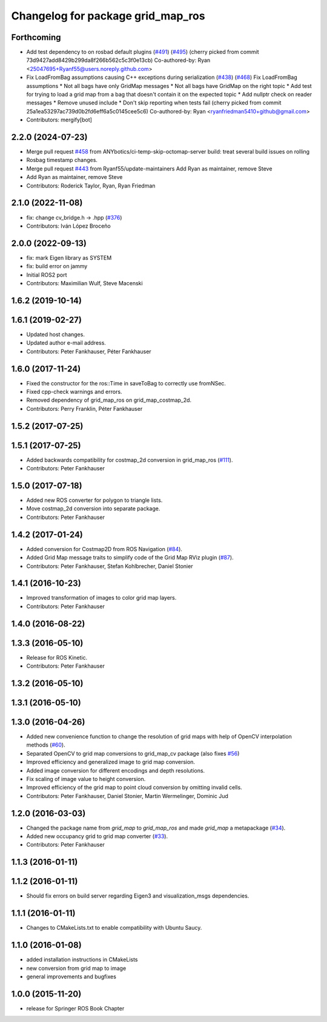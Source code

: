 ^^^^^^^^^^^^^^^^^^^^^^^^^^^^^^^^^^
Changelog for package grid_map_ros
^^^^^^^^^^^^^^^^^^^^^^^^^^^^^^^^^^

Forthcoming
-----------
* Add test dependency to on rosbad default plugins (`#491 <https://github.com/Ryanf55/grid_map/issues/491>`_) (`#495 <https://github.com/Ryanf55/grid_map/issues/495>`_)
  (cherry picked from commit 73d9427add8429b299da8f266b562c5c3f0e13cb)
  Co-authored-by: Ryan <25047695+Ryanf55@users.noreply.github.com>
* Fix LoadFromBag assumptions causing C++ exceptions during serialization (`#438 <https://github.com/Ryanf55/grid_map/issues/438>`_) (`#468 <https://github.com/Ryanf55/grid_map/issues/468>`_)
  Fix LoadFromBag assumptions
  * Not all bags have only GridMap messages
  * Not all bags have GridMap on the right topic
  * Add test for trying to load a grid map from a bag that doesn't
  contain it on the expected topic
  * Add nullptr check on reader messages
  * Remove unused include
  * Don't skip reporting when tests fail
  (cherry picked from commit 25a1ea53297ac739d0b2fd6eff6a5c0145cee5c6)
  Co-authored-by: Ryan <ryanfriedman5410+github@gmail.com>
* Contributors: mergify[bot]

2.2.0 (2024-07-23)
------------------
* Merge pull request `#458 <https://github.com/ANYbotics/grid_map/issues/458>`_ from ANYbotics/ci-temp-skip-octomap-server
  build: treat several build issues on rolling
* Rosbag timestamp changes.
* Merge pull request `#443 <https://github.com/ANYbotics/grid_map/issues/443>`_ from Ryanf55/update-maintainers
  Add Ryan as maintainer, remove Steve
* Add Ryan as maintainer, remove Steve
* Contributors: Roderick Taylor, Ryan, Ryan Friedman

2.1.0 (2022-11-08)
------------------
* fix: change cv_bridge.h -> .hpp (`#376 <https://github.com/ANYbotics/grid_map/issues/376>`_)
* Contributors: Iván López Broceño

2.0.0 (2022-09-13)
------------------
* fix: mark Eigen library as SYSTEM
* fix: build error on jammy
* Initial ROS2 port
* Contributors: Maximilian Wulf, Steve Macenski

1.6.2 (2019-10-14)
------------------

1.6.1 (2019-02-27)
------------------
* Updated host changes.
* Updated author e-mail address.
* Contributors: Peter Fankhauser, Péter Fankhauser

1.6.0 (2017-11-24)
------------------
* Fixed the constructor for the ros::Time in saveToBag to correctly use fromNSec.
* Fixed cpp-check warnings and errors.
* Removed dependency of grid_map_ros on grid_map_costmap_2d.
* Contributors: Perry Franklin, Péter Fankhauser

1.5.2 (2017-07-25)
------------------

1.5.1 (2017-07-25)
------------------
* Added backwards compatibility for costmap_2d conversion in grid_map_ros (`#111 <https://github.com/anybotics/grid_map/issues/111>`_).
* Contributors: Peter Fankhauser

1.5.0 (2017-07-18)
------------------
* Added new ROS converter for polygon to triangle lists.
* Move costmap_2d conversion into separate package.
* Contributors: Peter Fankhauser

1.4.2 (2017-01-24)
------------------
* Added conversion for Costmap2D from ROS Navigation (`#84 <https://github.com/anybotics/grid_map/issues/84>`_).
* Added Grid Map message traits to simplify code of the Grid Map RViz plugin (`#87 <https://github.com/anybotics/grid_map/issues/87>`_).
* Contributors: Peter Fankhauser, Stefan Kohlbrecher, Daniel Stonier

1.4.1 (2016-10-23)
------------------
* Improved transformation of images to color grid map layers.
* Contributors: Peter Fankhauser

1.4.0 (2016-08-22)
------------------

1.3.3 (2016-05-10)
------------------
* Release for ROS Kinetic.
* Contributors: Peter Fankhauser

1.3.2 (2016-05-10)
------------------

1.3.1 (2016-05-10)
------------------

1.3.0 (2016-04-26)
------------------
* Added new convenience function to change the resolution of grid maps with help of OpenCV interpolation methods (`#60 <https://github.com/anybotics/grid_map/issues/60>`_).
* Separated OpenCV to grid map conversions to grid_map_cv package (also fixes `#56 <https://github.com/anybotics/grid_map/issues/56>`_)
* Improved efficiency and generalized image to grid map conversion.
* Added image conversion for different encodings and depth resolutions.
* Fix scaling of image value to height conversion.
* Improved efficiency of the grid map to point cloud conversion by omitting invalid cells.
* Contributors: Peter Fankhauser, Daniel Stonier, Martin Wermelinger, Dominic Jud

1.2.0 (2016-03-03)
------------------
* Changed the package name from `grid_map` to `grid_map_ros` and made `grid_map` a metapackage (`#34 <https://github.com/anybotics/grid_map/issues/34>`_).
* Added new occupancy grid to grid map converter (`#33 <https://github.com/anybotics/grid_map/issues/33>`_).
* Contributors: Peter Fankhauser

1.1.3 (2016-01-11)
------------------

1.1.2 (2016-01-11)
------------------
* Should fix errors on build server regarding Eigen3 and visualization_msgs dependencies.

1.1.1 (2016-01-11)
------------------
* Changes to CMakeLists.txt to enable compatibility with Ubuntu Saucy.

1.1.0 (2016-01-08)
-------------------
* added installation instructions in CMakeLists
* new conversion from grid map to image
* general improvements and bugfixes

1.0.0 (2015-11-20)
-------------------
* release for Springer ROS Book Chapter

